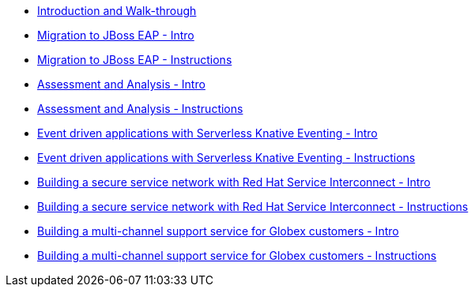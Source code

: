 * xref:module-mad-intro.adoc[Introduction and Walk-through]
* xref:module-eap-intro.adoc[Migration to JBoss EAP - Intro]
* xref:module-eap-instructions.adoc[Migration to JBoss EAP - Instructions]
* xref:module-mta-analyze-intro.adoc[Assessment and Analysis - Intro]
* xref:module-mta-analyze-instructions.adoc[Assessment and Analysis - Instructions]
* xref:module-serverless-intro.adoc[Event driven applications with Serverless Knative Eventing - Intro]
* xref:module-serverless-instructions.adoc[Event driven applications with Serverless Knative Eventing - Instructions]
* xref:module-skupper-intro.adoc[Building a secure service network with Red Hat Service Interconnect - Intro]
* xref:module-skupper-instructions.adoc[Building a secure service network with Red Hat Service Interconnect - Instructions]
* xref:module-camel-intro.adoc[Building a multi-channel support service for Globex customers - Intro]
* xref:module-camel-instructions.adoc[Building a multi-channel support service for Globex customers - Instructions]